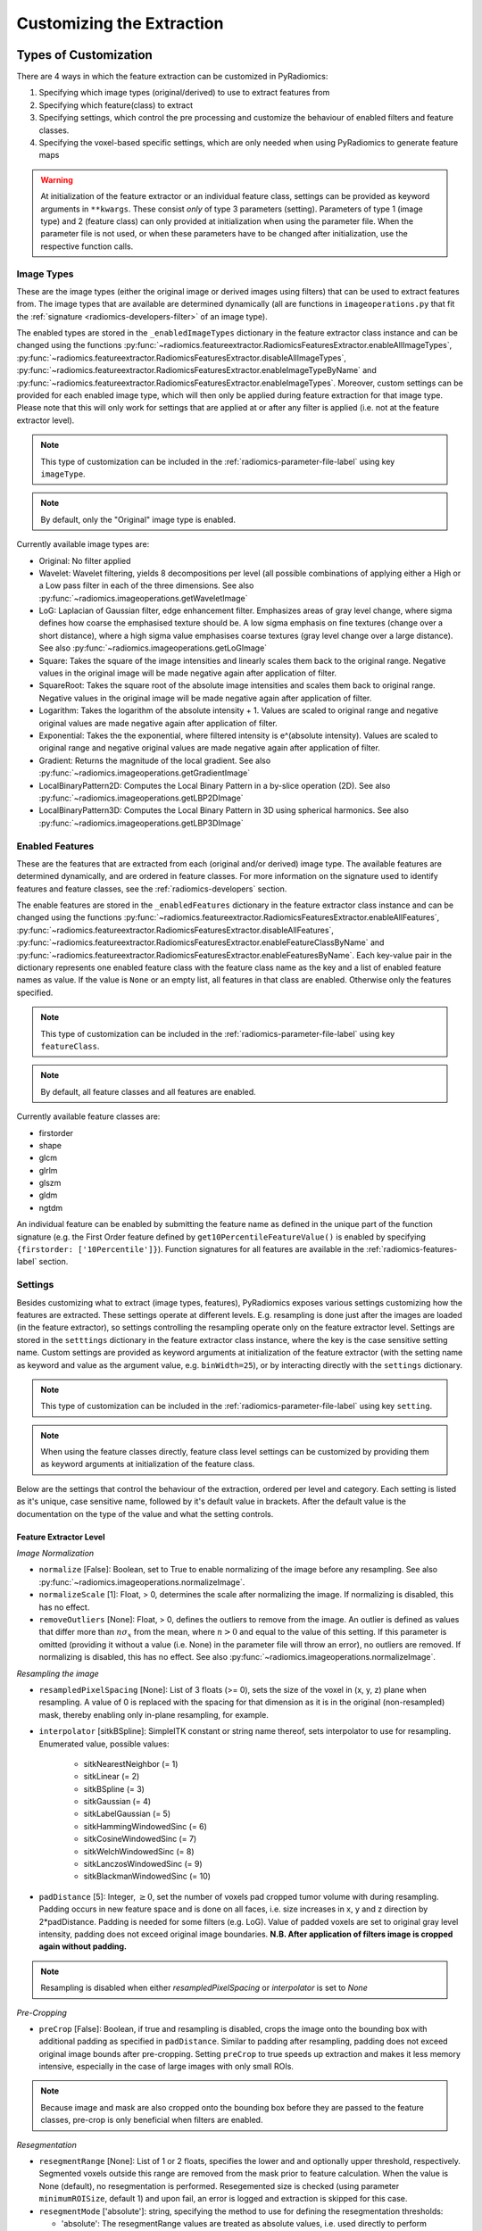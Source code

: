 .. _radiomics-customization-label:

==========================
Customizing the Extraction
==========================

----------------------
Types of Customization
----------------------

There are 4 ways in which the feature extraction can be customized in PyRadiomics:

1. Specifying which image types (original/derived) to use to extract features from
2. Specifying which feature(class) to extract
3. Specifying settings, which control the pre processing and customize the behaviour of enabled filters and feature
   classes.
4. Specifying the voxel-based specific settings, which are only needed when using PyRadiomics to generate feature maps

.. warning::
    At initialization of the feature extractor or an individual feature class, settings can be provided as keyword
    arguments in ``**kwargs``. These consist *only* of type 3 parameters (setting). Parameters of type 1 (image type)
    and 2 (feature class) can only provided at initialization when using the parameter file. When the parameter file is
    not used, or when these parameters have to be changed after initialization, use the respective function calls.

.. _radiomics-image-types-label:

Image Types
###########

These are the image types (either the original image or derived images using filters) that can be used to extract
features from. The image types that are available are determined dynamically (all are functions in
``imageoperations.py`` that fit the :ref:`signature <radiomics-developers-filter>` of an image type).

The enabled types are stored in the ``_enabledImageTypes`` dictionary in the feature extractor class instance and can be
changed using the functions :py:func:`~radiomics.featureextractor.RadiomicsFeaturesExtractor.enableAllImageTypes`,
:py:func:`~radiomics.featureextractor.RadiomicsFeaturesExtractor.disableAllImageTypes`,
:py:func:`~radiomics.featureextractor.RadiomicsFeaturesExtractor.enableImageTypeByName` and
:py:func:`~radiomics.featureextractor.RadiomicsFeaturesExtractor.enableImageTypes`. Moreover, custom settings can be
provided for each enabled image type, which will then only be applied during feature extraction for that image type.
Please note that this will only work for settings that are applied at or after any filter is applied (i.e. not at the
feature extractor level).

.. note::
    This type of customization can be included in the :ref:`radiomics-parameter-file-label` using key ``imageType``.

.. note::
    By default, only the "Original" image type is enabled.

Currently available image types are:

- Original: No filter applied
- Wavelet: Wavelet filtering, yields 8 decompositions per level (all possible combinations of applying either
  a High or a Low pass filter in each of the three dimensions.
  See also :py:func:`~radiomics.imageoperations.getWaveletImage`
- LoG: Laplacian of Gaussian filter, edge enhancement filter. Emphasizes areas of gray level change, where sigma
  defines how coarse the emphasised texture should be. A low sigma emphasis on fine textures (change over a
  short distance), where a high sigma value emphasises coarse textures (gray level change over a large distance).
  See also :py:func:`~radiomics.imageoperations.getLoGImage`
- Square: Takes the square of the image intensities and linearly scales them back to the original range.
  Negative values in the original image will be made negative again after application of filter.
- SquareRoot: Takes the square root of the absolute image intensities and scales them back to original range.
  Negative values in the original image will be made negative again after application of filter.
- Logarithm: Takes the logarithm of the absolute intensity + 1. Values are scaled to original range and
  negative original values are made negative again after application of filter.
- Exponential: Takes the the exponential, where filtered intensity is e^(absolute intensity). Values are
  scaled to original range and negative original values are made negative again after application of filter.
- Gradient: Returns the magnitude of the local gradient. See also :py:func:`~radiomics.imageoperations.getGradientImage`
- LocalBinaryPattern2D: Computes the Local Binary Pattern in a by-slice operation (2D).
  See also :py:func:`~radiomics.imageoperations.getLBP2DImage`
- LocalBinaryPattern3D: Computes the Local Binary Pattern in 3D using spherical harmonics.
  See also :py:func:`~radiomics.imageoperations.getLBP3DImage`


.. _radiomics-feature-classes-label:

Enabled Features
################

These are the features that are extracted from each (original and/or derived) image type. The available features are
determined dynamically, and are ordered in feature classes. For more information on the signature used to identify
features and feature classes, see the :ref:`radiomics-developers` section.

The enable features are stored in the ``_enabledFeatures`` dictionary in the feature extractor class instance and can be
changed using the functions :py:func:`~radiomics.featureextractor.RadiomicsFeaturesExtractor.enableAllFeatures`,
:py:func:`~radiomics.featureextractor.RadiomicsFeaturesExtractor.disableAllFeatures`,
:py:func:`~radiomics.featureextractor.RadiomicsFeaturesExtractor.enableFeatureClassByName` and
:py:func:`~radiomics.featureextractor.RadiomicsFeaturesExtractor.enableFeaturesByName`. Each key-value pair in the
dictionary represents one enabled feature class with the feature class name as the key and a list of enabled feature
names as value. If the value is ``None`` or an empty list, all features in that class are enabled. Otherwise only the
features specified.

.. note::
    This type of customization can be included in the :ref:`radiomics-parameter-file-label` using key ``featureClass``.

.. note::
    By default, all feature classes and all features are enabled.

Currently available feature classes are:

- firstorder
- shape
- glcm
- glrlm
- glszm
- gldm
- ngtdm

An individual feature can be enabled by submitting the feature name as defined in the unique part of the function
signature (e.g. the First Order feature defined by ``get10PercentileFeatureValue()`` is enabled by specifying
``{firstorder: ['10Percentile']}``). Function signatures for all features are available in the
:ref:`radiomics-features-label` section.

.. _radiomics-settings-label:

Settings
########

Besides customizing what to extract (image types, features), PyRadiomics exposes various settings customizing how the
features are extracted. These settings operate at different levels. E.g. resampling is done just after the images are
loaded (in the feature extractor), so settings controlling the resampling operate only on the feature extractor level.
Settings are stored in the ``setttings`` dictionary in the feature extractor class instance, where the key is the case
sensitive setting name. Custom settings are provided as keyword arguments at initialization of the feature extractor
(with the setting name as keyword and value as the argument value, e.g. ``binWidth=25``), or by interacting directly
with the ``settings`` dictionary.

.. note::
    This type of customization can be included in the :ref:`radiomics-parameter-file-label` using key ``setting``.

.. note::
    When using the feature classes directly, feature class level settings can be customized by providing them as keyword
    arguments at initialization of the feature class.

Below are the settings that control the behaviour of the extraction, ordered per level and category. Each setting is
listed as it's unique, case sensitive name, followed by it's default value in brackets. After the default value is the
documentation on the type of the value and what the setting controls.


Feature Extractor Level
+++++++++++++++++++++++

*Image Normalization*

- ``normalize`` [False]: Boolean, set to True to enable normalizing of the image before any resampling. See also
  :py:func:`~radiomics.imageoperations.normalizeImage`.
- ``normalizeScale`` [1]: Float, > 0, determines the scale after normalizing the image. If normalizing is disabled, this
  has no effect.
- ``removeOutliers`` [None]: Float, > 0, defines the outliers to remove from the image. An outlier is defined as values
  that differ more than :math:`n\sigma_x` from the mean, where :math:`n>0` and equal to the value of this setting. If
  this parameter is omitted (providing it without a value (i.e. None) in the parameter file will throw an error), no
  outliers are removed. If normalizing is disabled, this has no effect. See also
  :py:func:`~radiomics.imageoperations.normalizeImage`.

*Resampling the image*

- ``resampledPixelSpacing`` [None]: List of 3 floats (>= 0), sets the size of the voxel in (x, y, z) plane when resampling.
  A value of 0 is replaced with the spacing for that dimension as it is in the original (non-resampled) mask, thereby
  enabling only in-plane resampling, for example.
- ``interpolator`` [sitkBSpline]: SimpleITK constant or string name thereof, sets interpolator to use for resampling.
  Enumerated value, possible values:

    - sitkNearestNeighbor (= 1)
    - sitkLinear (= 2)
    - sitkBSpline (= 3)
    - sitkGaussian (= 4)
    - sitkLabelGaussian (= 5)
    - sitkHammingWindowedSinc (= 6)
    - sitkCosineWindowedSinc (= 7)
    - sitkWelchWindowedSinc (= 8)
    - sitkLanczosWindowedSinc (= 9)
    - sitkBlackmanWindowedSinc (= 10)

- ``padDistance`` [5]: Integer, :math:`\geq 0`, set the number of voxels pad cropped tumor volume with during resampling.
  Padding occurs in new feature space and is done on all faces, i.e. size increases in x, y and z direction by
  2*padDistance. Padding is needed for some filters (e.g. LoG). Value of padded voxels are set to original gray level
  intensity, padding does not exceed original image boundaries. **N.B. After application of filters image is cropped
  again without padding.**

.. note::
    Resampling is disabled when either `resampledPixelSpacing` or `interpolator` is set to `None`

*Pre-Cropping*

- ``preCrop`` [False]: Boolean, if true and resampling is disabled, crops the image onto the bounding box with additional
  padding as specified in ``padDistance``. Similar to padding after resampling, padding does not exceed original image
  bounds after pre-cropping. Setting ``preCrop`` to true speeds up extraction and makes it less memory intensive,
  especially in the case of large images with only small ROIs.

.. note::
  Because image and mask are also cropped onto the bounding box before they are passed to the feature classes,
  pre-crop is only beneficial when filters are enabled.

*Resegmentation*

- ``resegmentRange`` [None]: List of 1 or 2 floats, specifies the lower and and optionally upper threshold,
  respectively. Segmented voxels outside this range are removed from the mask prior to feature calculation. When the
  value is None (default), no resegmentation is performed. Resegemented size is checked (using parameter
  ``minimumROISize``, default 1) and upon fail, an error is logged and extraction is skipped for this case.
- ``resegmentMode`` ['absolute']: string, specifying the method to use for defining the resegmentation thresholds:

  - 'absolute': The resegmentRange values are treated as absolute values, i.e. used directly to perform resegmentation.
  - 'relative': The resegmentRange values are treated as relative to the maximum in the ROI, i.e. the actual threshold
    used is defined as :math:`\text{threshold} = \text{value} * X_{max}`.
  - 'sigma': The resegmentRange values indicate a distance from the mean of the ROI in standard deviations. E.g. to
    exclude outliers farther from the mean than 3 sigma, specify mode 'sigma' and range [-3, 3]. Threshold is defined as
    :math:`\text{threshold} = \mu + \text{value} * \sigma`.

- ``resegmentShape`` [False]: Boolean, if set to True, the resegmented mask is also used for shape calculation. If set
  to False (default), only first order and texture classes are calculated using the resegmented mask (known in IBSI as
  the intensity mask). Shape is then calculated using the mask after any optional resampling and corrections (known in
  IBSI as the morphologic mask).

*Mask validation*

- ``minimumROIDimensions`` [2]: Integer, range 1-3, specifies the minimum dimensions (1D, 2D or 3D, respectively).
  Single-voxel segmentations are always excluded.
- ``minimumROISize`` [None]: Integer, > 0, specifies the minimum number of voxels required. Test is skipped
  if this parameter is omitted (specifying it as None in the parameter file will throw an error).
- ``geometryTolerance`` [None]: Float, determines the tolarance used by SimpleITK to compare origin, direction and spacing
  between image and mask. Affects the fist step in :py:func:`~radiomics.imageoperations.checkMask`. If set to ``None``,
  PyRadiomics will use SimpleITK default (1e-16).
- ``correctMask`` [False]: Boolean, if set to true, PyRadiomics will attempt to resample the mask to the image geometry when
  the first step in :py:func:`~radiomics.imageoperations.checkMask` fails. This uses a nearest neighbor interpolator.
  Mask check will still fail if the ROI defined in the mask includes areas outside of the image physical space.

*Miscellaneous*

- ``additionalInfo`` [True]: boolean, set to False to disable inclusion of additional information on the extraction in the
  output. See also :py:func:`~radiomics.featureextractor.RadiomicsFeaturesExtractor.addProvenance()`.

Filter Level
++++++++++++

*Laplacian of Gaussian settings*

- ``sigma``: List of floats or integers, must be greater than 0. Sigma values to use for the filter (determines coarseness).

.. warning::
    Setting for sigma must be provided if LoG filter is enabled. If omitted, no LoG image features are calculated and
    the function will return an empty dictionary.

*Wavelet settings*

- ``start_level`` [0]: integer, 0 based level of wavelet which should be used as first set of decompositions
  from which a signature is calculated
- ``level`` [1]: integer, number of levels of wavelet decompositions from which a signature is calculated.
- ``wavelet`` ["coif1"]: string, type of wavelet decomposition. Enumerated value, validated against possible values
  present in the ``pyWavelet.wavelist()``. Current possible values (pywavelet version 0.4.0) (where an
  aditional number is needed, range of values is indicated in []):

    - haar
    - dmey
    - sym[2-20]
    - db[1-20]
    - coif[1-5]
    - bior[1.1, 1.3, 1.5, 2.2, 2.4, 2.6, 2.8, 3.1, 3.3, 3.5, 3.7, 3.9, 4.4, 5.5, 6.8]
    - rbio[1.1, 1.3, 1.5, 2.2, 2.4, 2.6, 2.8, 3.1, 3.3, 3.5, 3.7, 3.9, 4.4, 5.5, 6.8]

*Gradient settings*

- ``gradientUseSpacing`` [True]: Boolean, if true, image spacing is taken into account when computing the
  gradient magnitude in the image.

*Local Binary Pattern 2D*

- ``lbp2DRadius`` [1]: Float, > 0, specifies the radius in which the neighbours should be sampled
- ``lbp2DSamples`` [9]: Integer, :math:`\geq 1`, specifies the number of samples to use
- ``lbp2DMethod`` ['uniform']: String, specifies the method for computing the LBP to use.

.. warning::
  Requires package ``skimage`` to function.

*Local Binary Pattern 3D*

- ``lbp3DLevels`` [2]: integer, :math:`\geq 1`, specifies the the number of levels in spherical harmonics to use.
- ``lbp3DIcosphereRadius`` [1]: Float, > 0, specifies the radius in which the neighbours should be sampled
- ``lbp3DIcosphereSubdivision`` [1]: Integer, :math:`\geq 0`, specifies the number of subdivisions to apply in the
  icosphere

.. warning::
  Requires package ``scipy`` and ``trimesh`` to function.

Feature Class Level
+++++++++++++++++++

- ``Label`` [1]: Integer, label value of Region of Interest (ROI) in labelmap.

*Image discretization*

- ``binWidth`` [25]: Float, > 0, size of the bins when making a histogram and for discretization of the image gray level.
- ``binCount`` [None]: integer, > 0, specifies the number of bins to create. The width of the bin is
  then determined by the range in the ROI. No definitive evidence is available on which method of discretization is
  superior, we advise a fixed bin width. See more :ref:`here <radiomics_fixed_bin_width>`.
- ``dynamicBinning`` [False]: Boolean, if set to true, scales the bin width for derived images by the ratio of the range
  in the image (ROI) and the range of the original image (ROI). This setting has no effect when a fixed bin count is
  used, or when a custom bin width has been specified for the filter. See also :py:func:`getBinEdges()`.

*Forced 2D extraction*

- ``force2D`` [False]: Boolean, set to true to force a by slice texture calculation. Dimension that identifies
  the 'slice' can be defined in ``force2Ddimension``. If input ROI is already a 2D ROI, features are automatically
  extracted in 2D.
- ``force2Ddimension`` [0]: int, range 0-2. Specifies the 'slice' dimension for a by-slice feature extraction. Value 0
  identifies the 'z' dimension (axial plane feature extraction), and features will be extracted from the xy plane.
  Similarly, 1 identifies the y dimension (coronal plane) and 2 the x dimension (saggital plane). if
  ``force2Dextraction`` is set to False, this parameter has no effect.

*Texture matrix weighting*

- ``weightingNorm`` [None]: string, indicates which norm should be used when applying distance weighting.
  Enumerated setting, possible values:

    - 'manhattan': first order norm
    - 'euclidean': second order norm
    - 'infinity': infinity norm.
    - 'no_weighting': GLCMs are weighted by factor 1 and summed
    - None: Applies no weighting, mean of values calculated on separate matrices is returned.

  In case of other values, an warning is logged and option 'no_weighting' is used.

.. note::
    This only affects the GLCM and GLRLM feature classes. Moreover, weighting is applied differently in those classes.
    For more information on how weighting is applied, see the documentation on :ref:`GLCM <radiomics-glcm-label>` and
    :ref:`GLRLM <radiomics-glszm-label>`.

*Distance to neighbour*

- ``distances`` [[1]]: List of integers. This specifies the distances between the center voxel and the neighbor, for which
  angles should be generated.

.. note::

    This only affects the GLCM and NGTDM feature classes. The GLSZM and GLRLM feature classes use a fixed distance of 1
    (infinity norm) to define neighbours.

Feature Class Specific Settings
+++++++++++++++++++++++++++++++

*First Order*

- ``voxelArrayShift`` [0]: Integer, This amount is added to the gray level intensity in features Energy, Total Energy and
  RMS, this is to prevent negative values. *If using CT data, or data normalized with mean 0, consider setting this
  parameter to a fixed value (e.g. 2000) that ensures non-negative numbers in the image. Bear in mind however, that
  the larger the value, the larger the volume confounding effect will be.*

*GLCM*

- ``symmetricalGLCM`` [True]: boolean, indicates whether co-occurrences should be assessed in two directions per angle,
  which results in a symmetrical matrix, with equal distributions for :math:`i` and :math:`j`. A symmetrical matrix
  corresponds to the GLCM as defined by Haralick et al.

*GLDM*

- ``gldm_a`` [0]: float, :math:`\alpha` cutoff value for dependence. A neighbouring voxel with gray level :math:`j` is
  considered dependent on center voxel with gray level :math:`i` if :math:`|i-j|\le\alpha`

.. _radiomics-voxel-settings-label:

Voxel-based specific settings
#############################

When using PyRadiomics to generate feature maps, additional customization options exist. These control the neighborhood
around each voxel that is used for calculation (kernel) and what the background value should be, i.e. the value of
voxels for which there is no calculated value.

- ``kernelRadius`` [1]: integer, specifies the size of the kernel to use as the radius from the center voxel. Therefore
  the actual size is ``2 * kernelRadius + 1``. E.g. a value of 1 yields a 3x3x3 kernel, a value of 2 5x5x5, etc. In case
  of 2D extraction, the generated kernel will also be a 2D shape (square instead of cube).

- ``maskedKernel`` [True]: boolean, specifies whether to mask the kernel with the overall mask. If True, only voxels in
  the kernel that are also segmented in the mask are used for calculation. Otherwise, all voxels inside the kernel are
  used. Moreover, gray value discretization is performed over the ROI if the setting is set to True, and over the entire
  image if False.

- ``initValue`` [0]: float, value to use for voxels outside the ROI, or voxels where calculation failed. If set to
  ``nan``, 3D slicer will treat them as transparent voxels

- ``voxelBatch`` [-1]: integer > 0, this value controls the maximum number of voxels that are calculated in one batch.
  Larger batches mean less loops in Python and therefore a quicker extraction, but do require more memory. This setting
  allows the user to compromise between extraction speed and memory usage.
  When providing this setting, the value is constrained to be > 0, only by not providing it is the default value of -1
  used (which means: all voxels in 1 batch).

.. _radiomics-parameter-file-label:

--------------
Parameter File
--------------

All 4 categories of customization can be provided in a single yaml or JSON structured text file, which can be provided
in an optional argument (``--param``) when running pyradiomics from the command line. In interactive mode, it can be
provided during initialization of the :ref:`feature extractor <radiomics-featureextractor-label>`, or using
:py:func:`~radiomics.featureextractor.RadiomicsFeaturesExtractor.loadParams` after initialization. This removes the need
to hard code a customized extraction in a python script through use of functions described above. Additionally, this
also makes it more easy to share settings for customized extractions. We encourage users to share their parameter files
in the PyRadiomics repository. See :ref:`radiomics-submit-parameter-file-label` for more information on how to submit
your parameter file.

.. note::
    For an extensive list of possible settings, see :ref:`Image Types<radiomics-image-types-label>`,
    :ref:`Feature Classes<radiomics-feature-classes-label>` and :ref:`Settings<radiomics-settings-label>`,
    which can be provided in the parameter file using key ``imageType``, ``featureClass`` and ``setting``, respectively.

.. note::
    Examples of the parameter file are provided in the ``pyradiomics/examples/exampleSettings`` folder.

The paramsFile is written according to the YAML-convention (www.yaml.org) and is checked by the code for
consistency. Only one yaml document per file is allowed. Parameters must be grouped by customization category as mentioned
above. This is reflected in the structure of the document as follows::

    <Customization Category>:
      <Setting Name>: <value>
      ...
    <Customization Categort>:
      ...

Blank lines may be inserted to increase readability, these are ignored by the parser. Additional comments are also
possible, these are preceded by an '#' and can be inserted on a blank line, or on a line containing parameters::

    # This is a line containing only comments
    setting: # This is a comment placed after the declaration of the 'setting' category.

Any keyword, such as a customization category or setting name may only be mentioned once. Multiple instances do not
raise an error, but only the last one encountered is used.

The three setting types are named as follows:

1. **imageType:** image type to calculate features on. <value> is custom kwarg settings (dictionary). if <value>
   is an empty dictionary ('{}'), no custom settings are added for this input image.
2. **featureClass:** Feature class to enable, <value> is list of strings representing enabled features. If no
   <value> is specified or <value> is an empty list ('[]'), all features for this class are enabled.
3. **setting:** Setting to use for pre processing and class specific settings. if no <value> is specified, the value for
   this setting is set to None.
4. **voxelSetting:** Settings used to control the voxel-based specific settings. E.g. the size of the kernel used and
   the background value in the parameter maps.

Example::

    # This is a non-active comment on a separate line
    imageType:
        Original: {}
        LoG: {'sigma' : [1.0, 3.0]}  # This is a non active comment on a line with active code preceding it.
        Wavelet:
            binWidth: 10

    featureClass:
        glcm:
        glrlm: []
        firstorder: ['Mean',
                     'StandardDeviation']
        shape:
            - Volume
            - SurfaceArea

    setting:
        binWidth: 25
        resampledPixelSpacing:

In this example, 3 image types are enabled ("Original", "LoG" (Laplacian of Gaussian) and "Wavelet"), with custom
settings specified for "LoG" ("sigma") and "Wavelet" ("binWidth"). Note that the manner of specifying the custom
settings for "LoG" and "Wavelet" is equivalent.

Next, 4 feature classes are defined. "glcm" and "glrlm" are both enabled with all possible features in the respective
class, whereas only "Mean" and "StandardDeviation" are enabled for "firstorder", and only "Volume" and "SurfaceArea" for
shape. Note that the manner of specifying individual features for "firstorder" and "shape" is equivalent.

Finally, 2 settings are specified: "binWidth", whose value has been set to 25 (but will be set to 10 during extraction
of "Wavelet" derived features), and "resampledPixelSpacing", where no value is provided, which is equivalent to a
python "None" value.

.. note::
    - settings not specified in parameters are set to their default value.
    - enabledFeatures are replaced by those in parameters (i.e. only specified features/classes are enabled. If the
      'featureClass' customization type is omitted, all feature classes and features are enabled.
    - ImageTypes are replaced by those in parameters (i.e. only specified types are used to extract features from. If
      the 'inputImage' customization type is omitted, only "Original" image type is used for feature extraction, with no
      additional custom settings.
